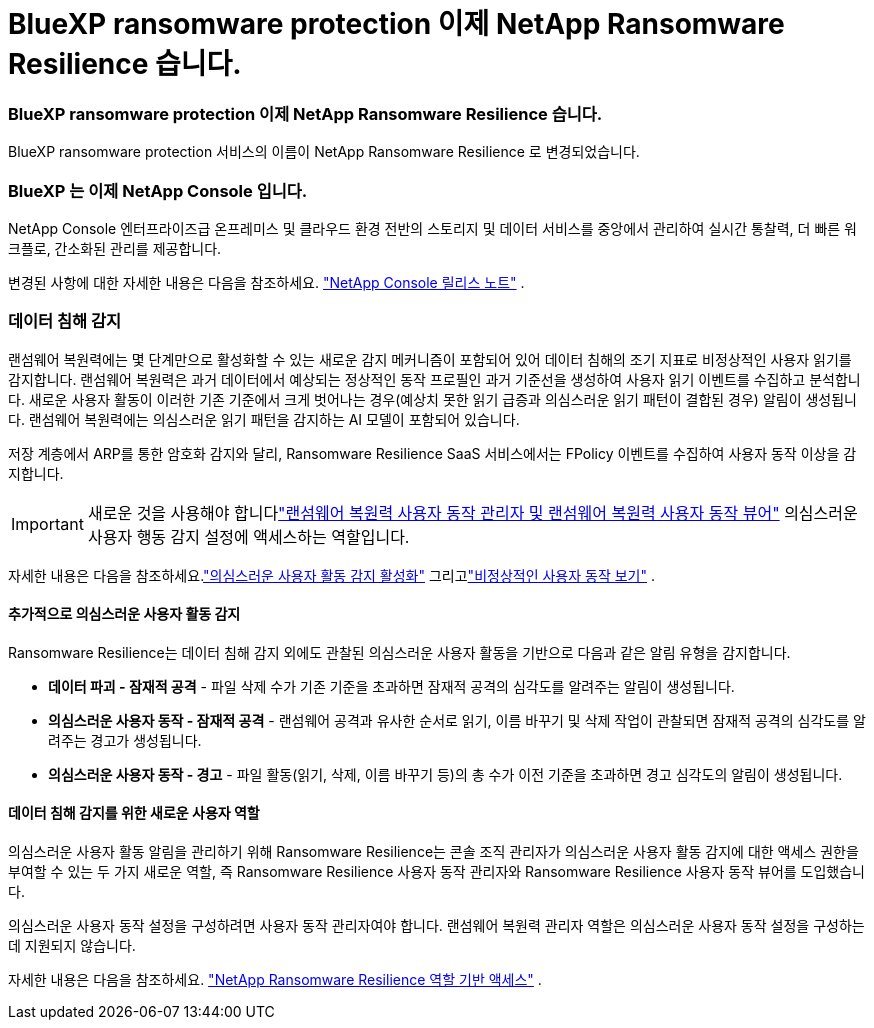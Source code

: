 = BlueXP ransomware protection 이제 NetApp Ransomware Resilience 습니다.
:allow-uri-read: 




=== BlueXP ransomware protection 이제 NetApp Ransomware Resilience 습니다.

BlueXP ransomware protection 서비스의 이름이 NetApp Ransomware Resilience 로 변경되었습니다.



=== BlueXP 는 이제 NetApp Console 입니다.

NetApp Console 엔터프라이즈급 온프레미스 및 클라우드 환경 전반의 스토리지 및 데이터 서비스를 중앙에서 관리하여 실시간 통찰력, 더 빠른 워크플로, 간소화된 관리를 제공합니다.

변경된 사항에 대한 자세한 내용은 다음을 참조하세요. https://docs.netapp.com/us-en/console-relnotes/index.html["NetApp Console 릴리스 노트"] .



=== 데이터 침해 감지

랜섬웨어 복원력에는 몇 단계만으로 활성화할 수 있는 새로운 감지 메커니즘이 포함되어 있어 데이터 침해의 조기 지표로 비정상적인 사용자 읽기를 감지합니다. 랜섬웨어 복원력은 과거 데이터에서 예상되는 정상적인 동작 프로필인 과거 기준선을 생성하여 사용자 읽기 이벤트를 수집하고 분석합니다. 새로운 사용자 활동이 이러한 기존 기준에서 크게 벗어나는 경우(예상치 못한 읽기 급증과 의심스러운 읽기 패턴이 결합된 경우) 알림이 생성됩니다. 랜섬웨어 복원력에는 의심스러운 읽기 패턴을 감지하는 AI 모델이 포함되어 있습니다.

저장 계층에서 ARP를 통한 암호화 감지와 달리, Ransomware Resilience SaaS 서비스에서는 FPolicy 이벤트를 수집하여 사용자 동작 이상을 감지합니다.


IMPORTANT: 새로운 것을 사용해야 합니다link:#new-user-roles-for-data-breach-detection["랜섬웨어 복원력 사용자 동작 관리자 및 랜섬웨어 복원력 사용자 동작 뷰어"] 의심스러운 사용자 행동 감지 설정에 액세스하는 역할입니다.

자세한 내용은 다음을 참조하세요.link:https://docs.netapp.com/us-en/data-services-ransomware-resilience/suspicious-user-activity.html["의심스러운 사용자 활동 감지 활성화"] 그리고link:https://docs.netapp.com/us-en/data-services-ransomware-resilience/rp-use-alert.html#view-anomalous-user-behavior["비정상적인 사용자 동작 보기"] .



==== 추가적으로 의심스러운 사용자 활동 감지

Ransomware Resilience는 데이터 침해 감지 외에도 관찰된 의심스러운 사용자 활동을 기반으로 다음과 같은 알림 유형을 감지합니다.

* **데이터 파괴 - 잠재적 공격** - 파일 삭제 수가 기존 기준을 초과하면 잠재적 공격의 심각도를 알려주는 알림이 생성됩니다.
* **의심스러운 사용자 동작 - 잠재적 공격** - 랜섬웨어 공격과 유사한 순서로 읽기, 이름 바꾸기 및 삭제 작업이 관찰되면 잠재적 공격의 심각도를 알려주는 경고가 생성됩니다.
* **의심스러운 사용자 동작 - 경고** - 파일 활동(읽기, 삭제, 이름 바꾸기 등)의 총 수가 이전 기준을 초과하면 경고 심각도의 알림이 생성됩니다.




==== 데이터 침해 감지를 위한 새로운 사용자 역할

의심스러운 사용자 활동 알림을 관리하기 위해 Ransomware Resilience는 콘솔 조직 관리자가 의심스러운 사용자 활동 감지에 대한 액세스 권한을 부여할 수 있는 두 가지 새로운 역할, 즉 Ransomware Resilience 사용자 동작 관리자와 Ransomware Resilience 사용자 동작 뷰어를 도입했습니다.

의심스러운 사용자 동작 설정을 구성하려면 사용자 동작 관리자여야 합니다. 랜섬웨어 복원력 관리자 역할은 의심스러운 사용자 동작 설정을 구성하는 데 지원되지 않습니다.

자세한 내용은 다음을 참조하세요. link:https://docs.netapp.com/us-en/console-setup-admin/reference-iam-ransomware-roles.html["NetApp Ransomware Resilience 역할 기반 액세스"^] .
